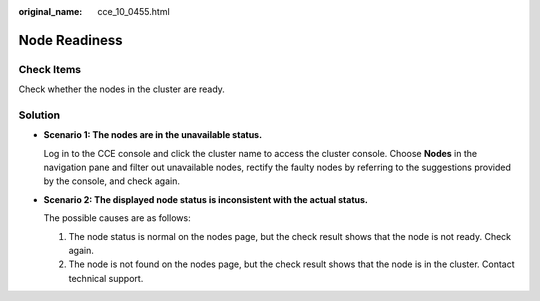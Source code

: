 :original_name: cce_10_0455.html

.. _cce_10_0455:

Node Readiness
==============

Check Items
-----------

Check whether the nodes in the cluster are ready.

Solution
--------

-  **Scenario 1: The nodes are in the unavailable status.**

   Log in to the CCE console and click the cluster name to access the cluster console. Choose **Nodes** in the navigation pane and filter out unavailable nodes, rectify the faulty nodes by referring to the suggestions provided by the console, and check again.

-  **Scenario 2: The displayed node status is inconsistent with the actual status.**

   The possible causes are as follows:

   #. The node status is normal on the nodes page, but the check result shows that the node is not ready. Check again.
   #. The node is not found on the nodes page, but the check result shows that the node is in the cluster. Contact technical support.
